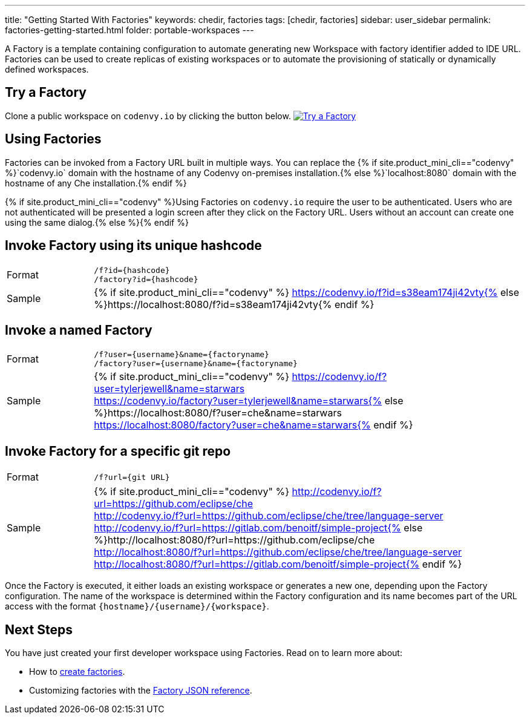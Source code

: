 ---
title: "Getting Started With Factories"
keywords: chedir, factories
tags: [chedir, factories]
sidebar: user_sidebar
permalink: factories-getting-started.html
folder: portable-workspaces
---


A Factory is a template containing configuration to automate generating new Workspace with factory identifier added to IDE URL. Factories can be used to create replicas of existing workspaces or to automate the provisioning of statically or dynamically defined workspaces.

[id="try-a-factory"]
== Try a Factory

Clone a public workspace on `codenvy.io` by clicking the button below. http://codenvy.io/f?id=omriatu352kkthua[image:https://codenvy.io/factory/resources/codenvy-contribute.svg[Try a Factory]]

[id="using-factories"]
== Using Factories

Factories can be invoked from a Factory URL built in multiple ways. You can replace the {% if site.product_mini_cli=="codenvy" %}`codenvy.io` domain with the hostname of any Codenvy on-premises installation.{% else %}`localhost:8080` domain with the hostname of any Che installation.{% endif %}

{% if site.product_mini_cli=="codenvy" %}Using Factories on `codenvy.io` require the user to be authenticated. Users who are not authenticated will be presented a login screen after they click on the Factory URL. Users without an account can create one using the same dialog.{% else %}{% endif %}

[id="invoke-factory-using-its-unique-hashcode"]
== Invoke Factory using its unique hashcode

[cols="1,5"]
|===
|Format | `/f?id={hashcode}` +
 `/factory?id={hashcode}`
|Sample | {% if site.product_mini_cli=="codenvy" %} https://codenvy.io/f?id=s38eam174ji42vty{% else %}https://localhost:8080/f?id=s38eam174ji42vty{% endif %}
|===

[id="invoke-a-named-factory"]
== Invoke a named Factory

[cols="1,5"]
|===
|Format | `/f?user={username}&name={factoryname}` +
 `/factory?user={username}&name={factoryname}`
|Sample | {% if site.product_mini_cli=="codenvy" %} https://codenvy.io/f?user=tylerjewell&name=starwars +
 https://codenvy.io/factory?user=tylerjewell&name=starwars{% else %}https://localhost:8080/f?user=che&name=starwars +
 https://localhost:8080/factory?user=che&name=starwars{% endif %}
|===


[id="invoke-factory-for-a-specific-git-repo"]
== Invoke Factory for a specific git repo

[cols="1,5"]
|===
|Format | `/f?url={git URL}`
|Sample | {% if site.product_mini_cli=="codenvy" %} http://codenvy.io/f?url=https://github.com/eclipse/che +
 http://codenvy.io/f?url=https://github.com/eclipse/che/tree/language-server +
 http://codenvy.io/f?url=https://gitlab.com/benoitf/simple-project{% else %}http://localhost:8080/f?url=https://github.com/eclipse/che +
 http://localhost:8080/f?url=https://github.com/eclipse/che/tree/language-server +
 http://localhost:8080/f?url=https://gitlab.com/benoitf/simple-project{% endif %}
|===

Once the Factory is executed, it either loads an existing workspace or generates a new one, depending upon the Factory configuration. The name of the workspace is determined within the Factory configuration and its name becomes part of the URL access with the format `{hostname}/{username}/{workspace}`.

[id="next-steps"]
== Next Steps

You have just created your first developer workspace using Factories. Read on to learn more about:

* How to link:creating-factories[create factories].
* Customizing factories with the link:factories_json_reference[Factory JSON reference].
